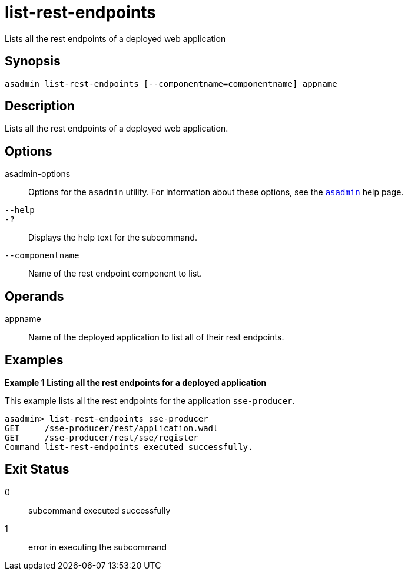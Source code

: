 [[list-rest-endpoints]]
= list-rest-endpoints

Lists all the rest endpoints of a deployed web application

[[synopsis]]
== Synopsis

[source,shell]
----
asadmin list-rest-endpoints [--componentname=componentname] appname
----

[[description]]
== Description
Lists all the rest endpoints of a deployed web application.

[[options]]
== Options

asadmin-options::
  Options for the `asadmin` utility. For information about these options, see the xref:Technical Documentation/Payara Server Documentation/Command Reference/asadmin.adoc#asadmin-1m[`asadmin`] help page.

`--help`::
`-?`::
  Displays the help text for the subcommand.

`--componentname`::
Name of the rest endpoint component to list.

[[operands]]
== Operands

appname::
Name of the deployed application to list all of their rest endpoints.

[[examples]]
== Examples

*Example 1 Listing all the rest endpoints for a deployed application*

This example lists all the rest endpoints for the application `sse-producer`.

[source,shell]
----
asadmin> list-rest-endpoints sse-producer
GET     /sse-producer/rest/application.wadl
GET     /sse-producer/rest/sse/register
Command list-rest-endpoints executed successfully.
----

[[exit-status]]
== Exit Status

0::
  subcommand executed successfully
1::
  error in executing the subcommand



